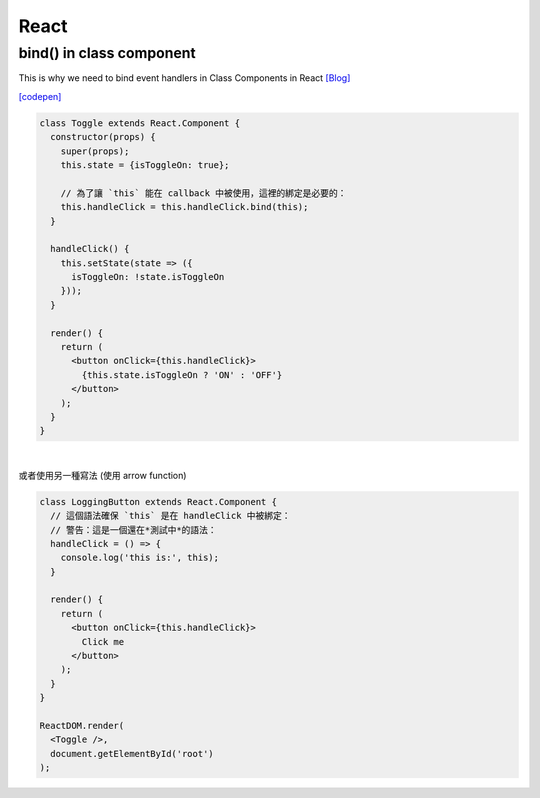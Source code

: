 React
=====



bind() in class component
--------------------------

This is why we need to bind event handlers in Class Components in React `[Blog] <https://www.freecodecamp.org/news/this-is-why-we-need-to-bind-event-handlers-in-class-components-in-react-f7ea1a6f93eb/>`_


`[codepen] <https://codepen.io/gaearon/pen/xEmzGg?editors=0010>`_

.. code:: jsx

  class Toggle extends React.Component {
    constructor(props) {
      super(props);
      this.state = {isToggleOn: true};

      // 為了讓 `this` 能在 callback 中被使用，這裡的綁定是必要的：
      this.handleClick = this.handleClick.bind(this);
    }

    handleClick() {
      this.setState(state => ({
        isToggleOn: !state.isToggleOn
      }));
    }

    render() {
      return (
        <button onClick={this.handleClick}>
          {this.state.isToggleOn ? 'ON' : 'OFF'}
        </button>
      );
    }
  }


|

或者使用另一種寫法 (使用 arrow function)

.. code:: jsx

  class LoggingButton extends React.Component {
    // 這個語法確保 `this` 是在 handleClick 中被綁定：
    // 警告：這是一個還在*測試中*的語法：
    handleClick = () => {
      console.log('this is:', this);
    }

    render() {
      return (
        <button onClick={this.handleClick}>
          Click me
        </button>
      );
    }
  }

  ReactDOM.render(
    <Toggle />,
    document.getElementById('root')
  );


